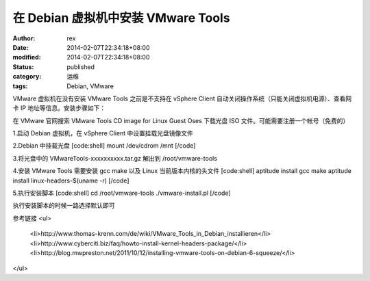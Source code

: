
在 Debian 虚拟机中安装 VMware Tools
########################################################


:author: rex
:date: 2014-02-07T22:34:18+08:00
:modified: 2014-02-07T22:34:18+08:00
:status: published
:category: 运维
:tags: Debian, VMware


VMware 虚拟机在没有安装 VMware Tools 之前是不支持在 vSphere Client 自动关闭操作系统（只能关闭虚拟机电源）、查看网卡 IP 地址等信息。安装步骤如下：

在 VMware 官网搜索 VMware Tools CD image for Linux Guest Oses 下载光盘 ISO 文件。可能需要注册一个帐号（免费的）

1.启动 Debian 虚拟机，在 vSphere Client 中设置挂载光盘镜像文件

2.Debian 中挂载光盘
[code:shell]
mount /dev/cdrom /mnt
[/code]

3.将光盘中的 VMwareTools-xxxxxxxxxx.tar.gz 解出到 /root/vmware-tools

4.安装 VMware Tools 需要安装 gcc make 以及 Linux 当前版本内核的头文件
[code:shell]
aptitude install gcc make
aptitude install linux-headers-$(uname -r)
[/code]

5.执行安装脚本
[code:shell]
cd /root/vmware-tools
./vmware-install.pl
[/code]

执行安装脚本的时候一路选择默认即可

参考链接
<ul>
	<li>http://www.thomas-krenn.com/de/wiki/VMware_Tools_in_Debian_installieren</li>
	<li>http://www.cyberciti.biz/faq/howto-install-kernel-headers-package/</li>
	<li>http://blog.mwpreston.net/2011/10/12/installing-vmware-tools-on-debian-6-squeeze/</li>
</ul>
